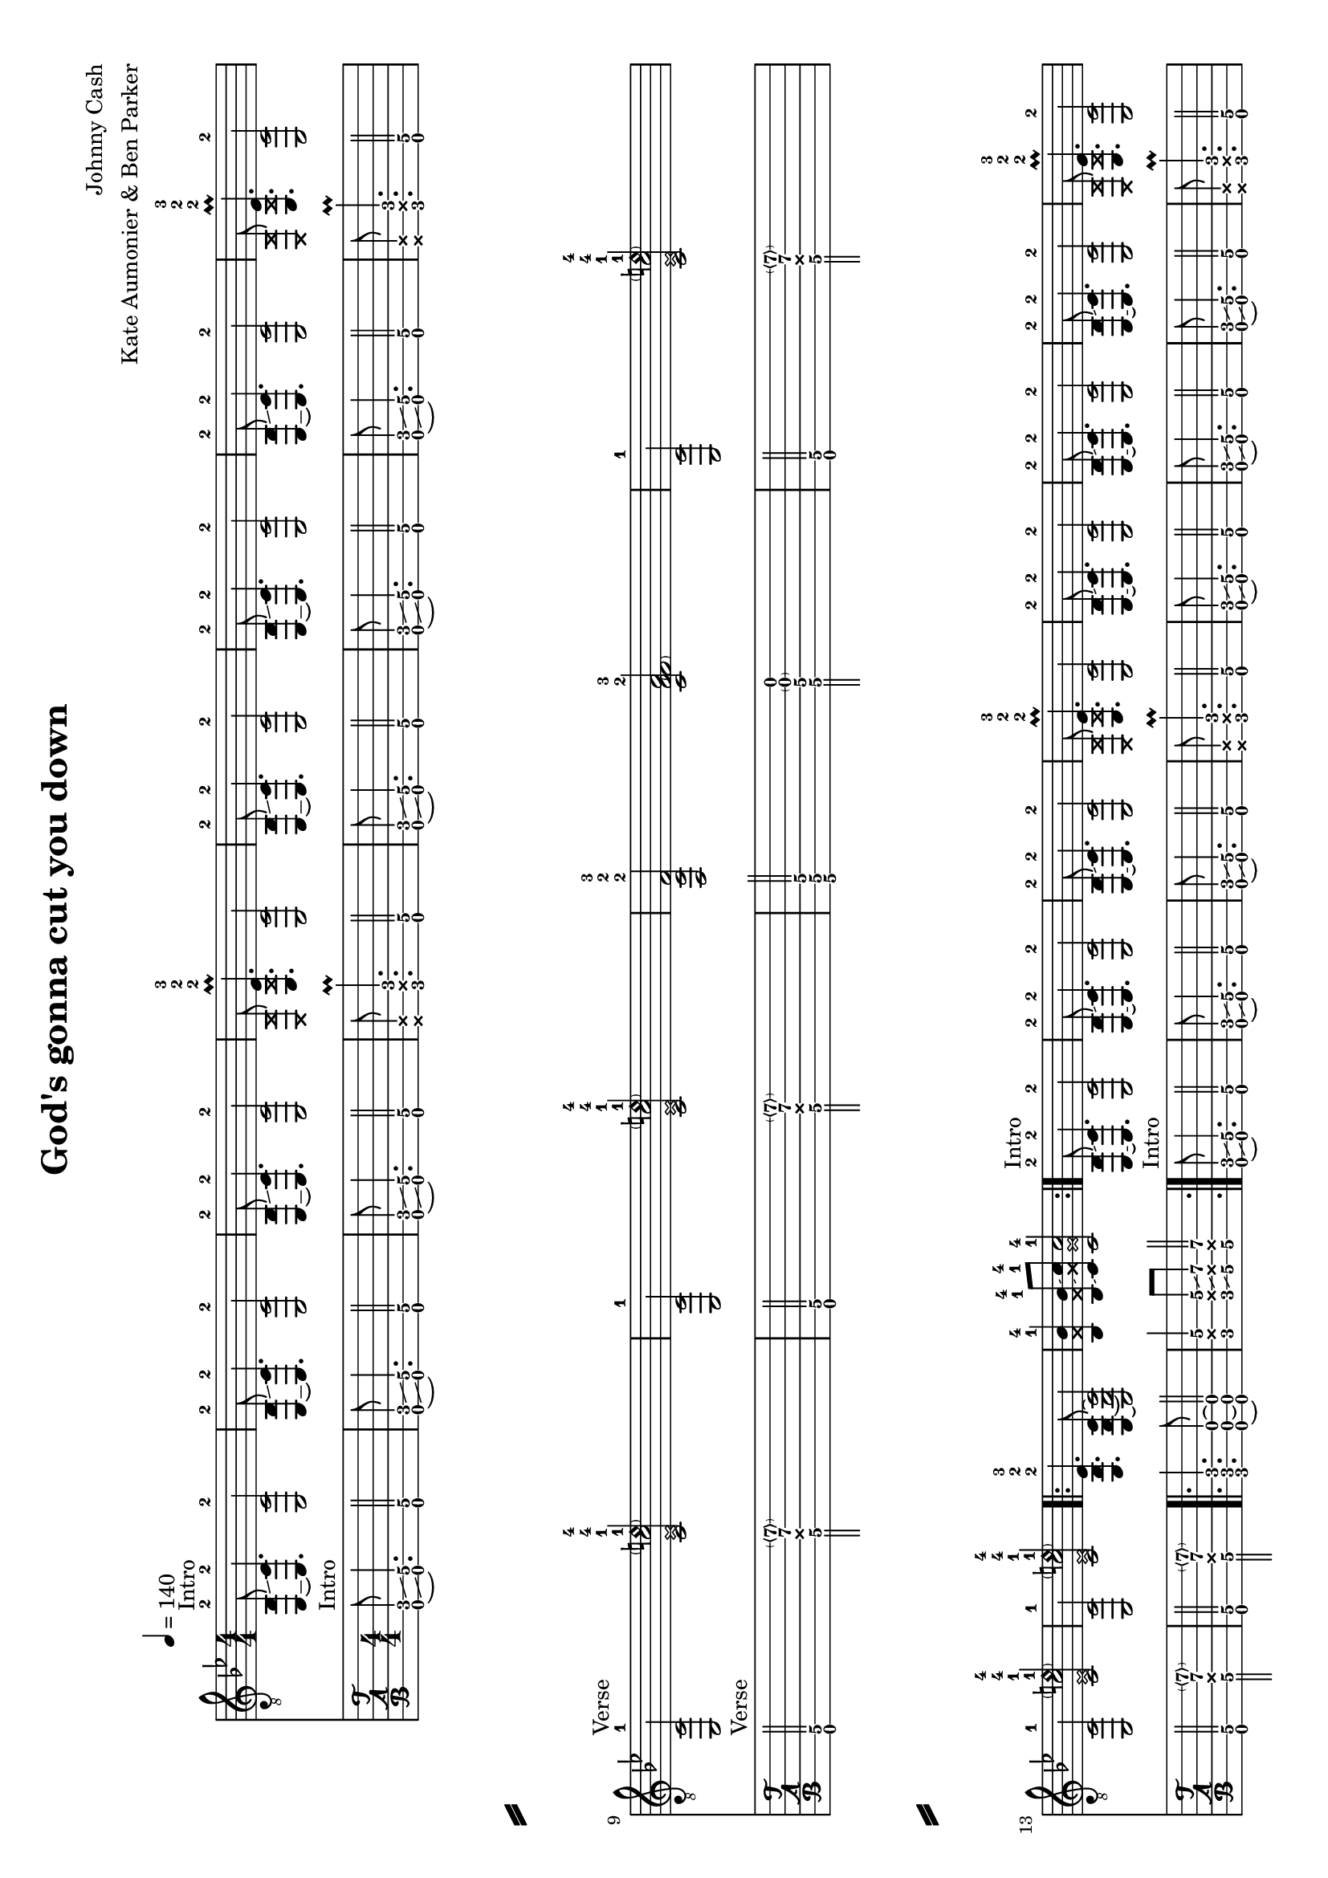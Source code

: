 \version "2.18.2"

\layout {
}

\header {
  title = "God's gonna cut you down"
  composer = "Johnny Cash"
  arranger = "Kate Aumonier & Ben Parker"
  tagline = "Sheet engraved by JoSh"
}

#(set-global-staff-size 18)
#(set-default-paper-size "a4" 'landscape)

\paper {
  system-separator-markup = \slashSeparator
}

global = {
  \key bes \major
  \numericTimeSignature

  \time 4/4
  \tempo 4 = 140

  %\mergeDifferentlyDottedOn
  %\mergeDifferentlyHeadedOn
}

guitarPart = {
  \set fingeringOrientations = #'(up)
  % takt 1
  < c,~ bes,-2 >8^Intro \glissando < c, c\5-2 >4. < c, c\5-2 >2

  % takt 2
  < c,~ bes,-2 >8 \glissando < c, c\5-2 >4. < c, c\5-2 >2

  % takt 3
  < c,~ bes,-2 >8 \glissando < c, c\5-2 >4. < c, c\5-2 >2

  % takt 4
  < \deadNote c, \deadNote bes, >8 < es,\6-2 \deadNote bes,\5-2 es\4-3 >4.\prall < c, c\5 >2

  % takt 5
  < c,~ bes,-2 >8 \glissando < c, c\5-2 >4. < c, c\5-2 >2

  % takt 6
  < c,~ bes,-2 >8 \glissando < c, c\5-2 >4. < c, c\5-2 >2

  % takt 7
  < c,~ bes,-2 >8 \glissando < c, c\5-2 >4. < c, c\5-2 >2

  % takt 8
  < \deadNote c, \deadNote bes, >8 < es,\6-2 \deadNote bes,\5-2 es\4-3 >4.\prall < c, c\5-2 >2

  \break
  % takt 9
  < c, c\5-1 >2^Verse < c\5-1 \deadNote es\4-1 c'\3-4 \parenthesize e'\2\harmonic-4 >

  % takt 10
  < c, c\5-1 >2 < c\5-1 \deadNote es\4-1 c'\3-4 \parenthesize e'\2\harmonic-4 >

  % takt 11
  < f,\6-2 c\5-2 f\4-3 >2 < c\5-2 f\4-3 \parenthesize f\3  a\2 >

  % takt 12
  < c, c\5-1 >2 < c\5-1 \deadNote es\4-1 c'\3-4 \parenthesize e'\2\harmonic-4 >

  \break
  % takt 13
  < c, c\5-1 >2 < c\5-1 \deadNote es\4-1 c'\3-4 \parenthesize e'\2\harmonic-4 >

  % takt 14
  < c, c\5-1 >2 < c\5-1 \deadNote es\4-1 c'\3-4 \parenthesize e'\2\harmonic-4 >

  % takt 15
  \repeat volta 2 {
    < es,\6-2 bes,\5-2 es\4-3 >4. < c,\6 g,\5 c\4 >8~ < c,\6 g,\5 c\4 >2

  % takt 16
    < bes,\5-1 \deadNote f\4 bes\3-4 >4 < bes,\5-1 \deadNote f\4 bes\3-4 >8 \glissando < c\5-1 \deadNote g\4 c'\3-4 >8 < c\5-1 \deadNote g\4 c'\3-4 >2
  }
}

\score {
  <<
    \new ChordNames {
    }

    \new Staff {
      \global
      \clef "G_8"
      \set midiInstrument = #"acoustic guitar (steel)"
      \guitarPart
      \guitarPart
    }

    \new TabStaff {
      \global
      %\set midiInstrument = #"acoustic guitar (steel)"
      \set Staff.stringTunings = \stringTuning <c, g, c f a d'>
      \tabFullNotation
      \guitarPart
      \guitarPart
    }
  >>
  \layout {
    % disable string numbers if manually specify string, e.g. e\6 (open low e string)
    \omit Voice.StringNumber
  }
  \midi {
    \context {
      \Staff
      \remove "Staff_performer"
    }
    \context {
      \Voice
      \consists "Staff_performer"
    }
    \tempo 4 = 140
  }
}

